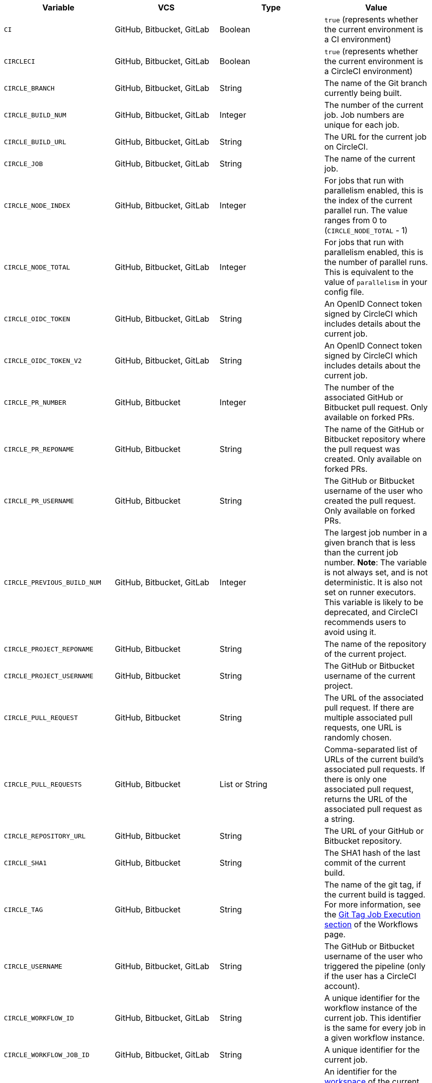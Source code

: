 [.table.table-striped]
[cols=4*, options="header", stripes=even]
|===
| Variable
| VCS
| Type
| Value

| `CI`
| GitHub, Bitbucket, GitLab
| Boolean
| `true` (represents whether the current environment is a CI environment)

| `CIRCLECI`
| GitHub, Bitbucket, GitLab
| Boolean
| `true` (represents whether the current environment is a CircleCI environment)

| `CIRCLE_BRANCH`
| GitHub, Bitbucket, GitLab
| String
| The name of the Git branch currently being built.

| `CIRCLE_BUILD_NUM`
| GitHub, Bitbucket, GitLab
| Integer
| The number of the current job. Job numbers are unique for each job.

| `CIRCLE_BUILD_URL`
| GitHub, Bitbucket, GitLab
| String
| The URL for the current job on CircleCI.

| `CIRCLE_JOB`
| GitHub, Bitbucket, GitLab
| String
| The name of the current job.

| `CIRCLE_NODE_INDEX`
| GitHub, Bitbucket, GitLab
| Integer
| For jobs that run with parallelism enabled, this is the index of the current parallel run. The value ranges from 0 to (`CIRCLE_NODE_TOTAL` - 1)

| `CIRCLE_NODE_TOTAL`
| GitHub, Bitbucket, GitLab
| Integer
| For jobs that run with parallelism enabled, this is the number of parallel runs. This is equivalent to the value of `parallelism` in your config file.

| `CIRCLE_OIDC_TOKEN`
| GitHub, Bitbucket, GitLab
| String
| An OpenID Connect token signed by CircleCI which includes details about the current job.

| `CIRCLE_OIDC_TOKEN_V2`
| GitHub, Bitbucket, GitLab
| String
| An OpenID Connect token signed by CircleCI which includes details about the current job.

| `CIRCLE_PR_NUMBER`
| GitHub, Bitbucket
| Integer
| The number of the associated GitHub or Bitbucket pull request. Only available on forked PRs.

| `CIRCLE_PR_REPONAME`
| GitHub, Bitbucket
| String
| The name of the GitHub or Bitbucket repository where the pull request was created. Only available on forked PRs.

| `CIRCLE_PR_USERNAME`
| GitHub, Bitbucket
| String
| The GitHub or Bitbucket username of the user who created the pull request. Only available on forked PRs.

| `CIRCLE_PREVIOUS_BUILD_NUM`
| GitHub, Bitbucket, GitLab
| Integer
| The largest job number in a given branch that is less than the current job number. **Note**: The variable is not always set, and is not deterministic. It is also not set on runner executors. This variable is likely to be deprecated, and CircleCI recommends users to avoid using it.

| `CIRCLE_PROJECT_REPONAME`
| GitHub, Bitbucket
| String
| The name of the repository of the current project.

| `CIRCLE_PROJECT_USERNAME`
| GitHub, Bitbucket
| String
| The GitHub or Bitbucket username of the current project.

| `CIRCLE_PULL_REQUEST`
| GitHub, Bitbucket
| String
| The URL of the associated pull request. If there are multiple associated pull requests, one URL is randomly chosen.

| `CIRCLE_PULL_REQUESTS`
| GitHub, Bitbucket
| List or String
| Comma-separated list of URLs of the current build's associated pull requests. If there is only one associated pull request, returns the URL of the associated pull request as a string.

| `CIRCLE_REPOSITORY_URL`
| GitHub, Bitbucket
| String
| The URL of your GitHub or Bitbucket repository.

| `CIRCLE_SHA1`
| GitHub, Bitbucket
| String
| The SHA1 hash of the last commit of the current build.

| `CIRCLE_TAG`
| GitHub, Bitbucket
| String
| The name of the git tag, if the current build is tagged. For more information, see the <<workflows#executing-workflows-for-a-git-tag,Git Tag Job Execution section>> of the Workflows page.

| `CIRCLE_USERNAME`
| GitHub, Bitbucket, GitLab
| String
| The GitHub or Bitbucket username of the user who triggered the pipeline (only if the user has a CircleCI account).

| `CIRCLE_WORKFLOW_ID`
| GitHub, Bitbucket, GitLab
| String
| A unique identifier for the workflow instance of the current job. This identifier is the same for every job in a given workflow instance.

| `CIRCLE_WORKFLOW_JOB_ID`
| GitHub, Bitbucket, GitLab
| String
| A unique identifier for the current job.

| `CIRCLE_WORKFLOW_WORKSPACE_ID`
| GitHub, Bitbucket, GitLab
| String
| An identifier for the <<glossary#workspace,workspace>> of the current job. This identifier is the same for every job in a given workflow.

| `CIRCLE_WORKING_DIRECTORY`
| GitHub, Bitbucket, GitLab
| String
| The value of the `working_directory` key of the current job.

| `CIRCLE_INTERNAL_TASK_DATA`
| GitHub, Bitbucket, GitLab
| String
| **Internal**. A directory where internal data related to the job is stored. We do not document the contents of this directory; the data schema is subject to change.
|===

If you must use the environment variables that are deprecated for GitLab SaaS in your GitLab pipelines, you can recreate this functionality using pipeline values in your configuration file. The following example shows how to set an environment variable `CIRCLE_PROJECT_REPONAME` using the xref:env-vars#environment-variable-usage-options[`environment` key] and populating it with the `pipeline.trigger_parameters.gitlab.repo_name` value:

```yaml
build:
  docker:
    - image: cimg/node:17.0
      auth:
        username: mydockerhub-user
        password: $DOCKERHUB_PASSWORD  # context / project UI env-var reference
  environment:
    CIRCLE_PROJECT_REPONAME: << pipeline.trigger_parameters.gitlab.repo_name >>
  steps:
    - run: echo $CIRCLE_PROJECT_REPONAME
```
